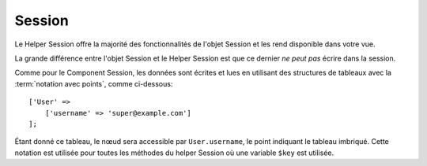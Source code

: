 Session
#######

.. php:namespace:: Cake\View\Helper

.. php:class:: SessionHelper(View $view, array $config = [])

Le Helper Session offre la majorité des fonctionnalités de l'objet Session et
les rend disponible dans votre vue.

La grande différence entre l'objet Session et le Helper Session est que ce
dernier *ne peut pas* écrire dans la session.

Comme pour le Component Session, les données sont écrites et lues en
utilisant des structures de tableaux avec la :term:`notation avec points`,
comme ci-dessous::

    ['User' =>
        ['username' => 'super@example.com']
    ];

Étant donné ce tableau, le nœud sera accessible par ``User.username``, le point
indiquant le tableau imbriqué. Cette notation est utilisée pour toutes les
méthodes du helper Session où une variable ``$key`` est utilisée.

.. php:method:: read(string $key)

    :rtype: mixed

    Lire à partir de la Session. Retourne une chaîne de caractère ou un tableau
    dépendant des contenus de la session.

.. php:method:: check(string $key)

    :rtype: boolean

    Vérifie si une clé est dans la Session. Retourne un booléen sur l'existence
    d'un clé.

.. meta::
    :title lang=fr: SessionHelper
    :description lang=fr: le Helper Session offre la majorité des fonctionnalités disponibles dans votre vue.
    :keywords lang=fr: session helper,flash messages,session flash,session read,session check
